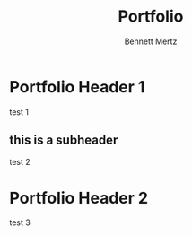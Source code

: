 #+TITLE: Portfolio
#+AUTHOR: Bennett Mertz

* Portfolio Header 1
  test 1
** this is a subheader
   test 2
* Portfolio Header 2
  test 3
